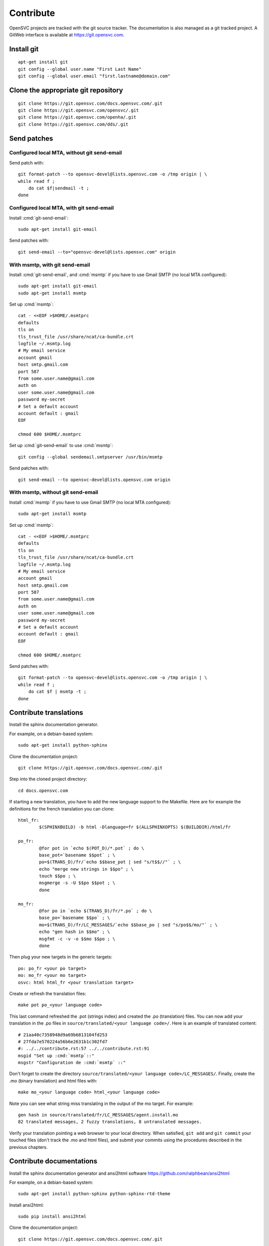 .. index:: contrib, git, patch, translation

Contribute
**********

OpenSVC projects are tracked with the git source tracker. The documentation is also managed as a git tracked project. A GitWeb interface is available at https://git.opensvc.com.

Install git
===========

::

    apt-get install git
    git config --global user.name "First Last Name"
    git config --global user.email "first.lastname@domain.com"

Clone the appropriate git repository
====================================

::

    git clone https://git.opensvc.com/docs.opensvc.com/.git
    git clone https://git.opensvc.com/opensvc/.git
    git clone https://git.opensvc.com/openha/.git
    git clone https://git.opensvc.com/dds/.git

Send patches
============

Configured local MTA, without git send-email
--------------------------------------------

Send patch with:

::

    git format-patch --to opensvc-devel@lists.opensvc.com -o /tmp origin | \
    while read f ;
        do cat $f|sendmail -t ;
    done

Configured local MTA, with git send-email
-----------------------------------------

Install :cmd:`git-send-email`:

::

    sudo apt-get install git-email

Send patches with:

::

    git send-email --to="opensvc-devel@lists.opensvc.com" origin

With msmtp, with git send-email
-------------------------------

Install :cmd:`git-send-email`, and :cmd:`msmtp` if you have to use Gmail SMTP (no local MTA configured):

::

    sudo apt-get install git-email
    sudo apt-get install msmtp

Set up :cmd:`msmtp`:

::

    cat - <<EOF >$HOME/.msmtprc
    defaults
    tls on
    tls_trust_file /usr/share/ncat/ca-bundle.crt
    logfile ~/.msmtp.log
    # My email service
    account gmail
    host smtp.gmail.com
    port 587
    from some.user.name@gmail.com
    auth on
    user some.user.name@gmail.com
    password my-secret
    # Set a default account
    account default : gmail
    EOF

    chmod 600 $HOME/.msmtprc

Set up :cmd:`git-send-email` to use :cmd:`msmtp`:

::

    git config --global sendemail.smtpserver /usr/bin/msmtp
 
Send patches with:

::

    git send-email --to opensvc-devel@lists.opensvc.com origin

With msmtp, without git send-email
----------------------------------

Install :cmd:`msmtp` if you have to use Gmail SMTP (no local MTA configured):

::

    sudo apt-get install msmtp

Set up :cmd:`msmtp`:

::

    cat - <<EOF >$HOME/.msmtprc
    defaults
    tls on
    tls_trust_file /usr/share/ncat/ca-bundle.crt
    logfile ~/.msmtp.log
    # My email service
    account gmail
    host smtp.gmail.com
    port 587
    from some.user.name@gmail.com
    auth on
    user some.user.name@gmail.com
    password my-secret
    # Set a default account
    account default : gmail
    EOF

    chmod 600 $HOME/.msmtprc

Send patches with:

::

    git format-patch --to opensvc-devel@lists.opensvc.com -o /tmp origin | \
    while read f ;
        do cat $f | msmtp -t ;
    done

Contribute translations
=======================

Install the sphinx documentation generator.

For example, on a debian-based system:

::

    sudo apt-get install python-sphinx

Clone the documentation project:

::

    git clone https://git.opensvc.com/docs.opensvc.com/.git

Step into the cloned project directory:

::

    cd docs.opensvc.com

If starting a new translation, you have to add the new language support to the Makefile. Here are for example the definitions for the french translation you can clone:

::

	html_fr:
		$(SPHINXBUILD) -b html -Dlanguage=fr $(ALLSPHINXOPTS) $(BUILDDIR)/html/fr

	po_fr:
		@for pot in `echo $(POT_D)/*.pot` ; do \
		base_pot=`basename $$pot` ; \
		po=$(TRANS_D)/fr/`echo $$base_pot | sed "s/t$$//"` ; \
		echo "merge new strings in $$po" ; \
		touch $$po ; \
		msgmerge -s -U $$po $$pot ; \
		done

	mo_fr:
		@for po in `echo $(TRANS_D)/fr/*.po` ; do \
		base_po=`basename $$po` ; \
		mo=$(TRANS_D)/fr/LC_MESSAGES/`echo $$base_po | sed "s/po$$/mo/"` ; \
		echo "gen hash in $$mo" ; \
		msgfmt -c -v -o $$mo $$po ; \
		done

Then plug your new targets in the generic targets:

::

	po: po_fr <your po target>
	mo: mo_fr <your mo target>
	osvc: html html_fr <your translation target>

Create or refresh the translation files:

::

    make pot po_<your language code>

This last command refreshed the .pot (strings index) and created the .po (translation) files.
You can now add your translation in the .po files in ``source/translated/<your language code>/``. Here is an example of translated content:

::

	# 21aa40c7358948d9a69b6813104fd253
	# 27fda7e570224a56b6e2631b1c302fd7
	#: ../../contribute.rst:57 ../../contribute.rst:91
	msgid "Set up :cmd:`msmtp`::"
	msgstr "Configuration de :cmd:`msmtp` ::"

Don't forget to create the directory ``source/translated/<your language code>/LC_MESSAGES/``.
Finally, create the .mo (binary translation) and html files with:

::

    make mo_<your language code> html_<your language code>

Note you can see what string miss translating in the output of the mo target. For example:

::

    gen hash in source/translated/fr/LC_MESSAGES/agent.install.mo
    82 translated messages, 2 fuzzy translations, 8 untranslated messages.

Verify your translation pointing a web browser to your local directory. When satisfied, ``git add`` and ``git commit`` your touched files (don't track the .mo and html files), and submit your commits using the procedures described in the previous chapters.

Contribute documentations
=========================

Install the sphinx documentation generator and ansi2html software https://github.com/ralphbean/ansi2html

For example, on a debian-based system:

::

    sudo apt-get install python-sphinx python-sphinx-rtd-theme

Install ansi2html:

::

    sudo pip install ansi2html

Clone the documentation project:

::

    git clone https://git.opensvc.com/docs.opensvc.com/.git

Step into the cloned project directory:

::

    cd docs.opensvc.com

Modify the documentation source files (.rst located in the ``sources`` directory), and then use the Makefile to build the html documentations:

::

    make clean ; make osvc

Once the build is done, all html files can be found in the ``docs.opensvc.com/build/html`` folder.

When producing command line output, it is expected to follow the steps below to preserve colors, so as to provide a better experience for futures readers:

First generate raw html code from cli:

::

    $ sudo nodemgr print devs --color=yes | ansi2html -i
    <span style="font-weight: bold">centos71.opensvc.com                        </span>  <span style="font-weight: bold">Type  </span>  <span style="font-weight: bold">Size</span>  <span style="font-weight: bold">Pct of Parent</span>  
    `- <span style="color: #aa5500">vda                                      </span>  linear  15g   -              
       |- <span style="color: #aa5500">vda1                                  </span>  linear  500m  3%             
       `- <span style="color: #aa5500">vda2                                  </span>  linear  14g   96%            
          |- <span style="color: #aa5500">centos_centos71-swap               </span>  linear  1g    10%            
          `- <span style="color: #aa5500">centos_centos71-root               </span>  linear  13g   89%            
             |- <span style="color: #aa5500">loop2                           </span>  linear  50m   0%             
             |  |- <span style="color: #aa5500">testsvc1-lv1                 </span>  linear  20m   40%            
             |  `- <span style="color: #aa5500">testsvc1-lv2                 </span>  linear  20m   40%            
             |- <span style="color: #aa5500">loop1                           </span>  linear  100m  0%             
             |  |- <span style="color: #aa5500">testsvc3-lv2                 </span>  linear  20m   20%            
             |  |- <span style="color: #aa5500">testsvc3-lv1-real            </span>  linear  52m   52%            
             |  |  |- <span style="color: #aa5500">testsvc3-lv1              </span>  linear  52m   100%           
             |  |  `- <span style="color: #aa5500">testsvc3-osvc_sync_lv1    </span>  linear  52m   100%           
             |  `- <span style="color: #aa5500">testsvc3-osvc_sync_lv1-cow   </span>  linear  8m    8%             
             |     `- <span style="color: #aa5500">testsvc3-osvc_sync_lv1    </span>  linear  52m   650%           
             `- <span style="color: #aa5500">loop0                           </span>  linear  100m  0%             
                |- <span style="color: #aa5500">testsvc2-lv1                 </span>  linear  52m   52%            
                `- <span style="color: #aa5500">testsvc2-lv2                 </span>  linear  20m   20%            


Edit the .rst document and format the html code as described below, so as to be tagged with ``.. raw:: html``, and enclosed between ``<pre class=output>`` and ``</pre>`` :

::

    .. raw:: html

        <pre class=output>
            <span style="font-weight: bold">centos71.opensvc.com                        </span>  <span style="font-weight: bold">Type  </span>  <span style="font-weight: bold">Size</span>  <span style="font-weight: bold">Pct of Parent</span>  
            `- <span style="color: #aa5500">vda                                      </span>  linear  15g   -              
               |- <span style="color: #aa5500">vda1                                  </span>  linear  500m  3%             
               `- <span style="color: #aa5500">vda2                                  </span>  linear  14g   96%            
                  |- <span style="color: #aa5500">centos_centos71-swap               </span>  linear  1g    10%            
                  `- <span style="color: #aa5500">centos_centos71-root               </span>  linear  13g   89%            
                     |- <span style="color: #aa5500">loop2                           </span>  linear  50m   0%             
                     |  |- <span style="color: #aa5500">testsvc1-lv1                 </span>  linear  20m   40%            
                     |  `- <span style="color: #aa5500">testsvc1-lv2                 </span>  linear  20m   40%            
                     |- <span style="color: #aa5500">loop1                           </span>  linear  100m  0%             
                     |  |- <span style="color: #aa5500">testsvc3-lv2                 </span>  linear  20m   20%            
                     |  |- <span style="color: #aa5500">testsvc3-lv1-real            </span>  linear  52m   52%            
                     |  |  |- <span style="color: #aa5500">testsvc3-lv1              </span>  linear  52m   100%           
                     |  |  `- <span style="color: #aa5500">testsvc3-osvc_sync_lv1    </span>  linear  52m   100%           
                     |  `- <span style="color: #aa5500">testsvc3-osvc_sync_lv1-cow   </span>  linear  8m    8%             
                     |     `- <span style="color: #aa5500">testsvc3-osvc_sync_lv1    </span>  linear  52m   650%           
                     `- <span style="color: #aa5500">loop0                           </span>  linear  100m  0%             
                        |- <span style="color: #aa5500">testsvc2-lv1                 </span>  linear  52m   52%            
                        `- <span style="color: #aa5500">testsvc2-lv2                 </span>  linear  20m   20%            
        </pre>

After building html documentation, the result looks like the example below :

.. raw:: html

    <pre class=output>
    <span style="font-weight: bold">centos71.opensvc.com                        </span>  <span style="font-weight: bold">Type  </span>  <span style="font-weight: bold">Size</span>  <span style="font-weight: bold">Pct of Parent</span>  
    `- <span style="color: #aa5500">vda                                      </span>  linear  15g   -              
       |- <span style="color: #aa5500">vda1                                  </span>  linear  500m  3%             
       `- <span style="color: #aa5500">vda2                                  </span>  linear  14g   96%            
          |- <span style="color: #aa5500">centos_centos71-swap               </span>  linear  1g    10%            
          `- <span style="color: #aa5500">centos_centos71-root               </span>  linear  13g   89%            
             |- <span style="color: #aa5500">loop2                           </span>  linear  50m   0%             
             |  |- <span style="color: #aa5500">testsvc1-lv1                 </span>  linear  20m   40%            
             |  `- <span style="color: #aa5500">testsvc1-lv2                 </span>  linear  20m   40%            
             |- <span style="color: #aa5500">loop1                           </span>  linear  100m  0%             
             |  |- <span style="color: #aa5500">testsvc3-lv2                 </span>  linear  20m   20%            
             |  |- <span style="color: #aa5500">testsvc3-lv1-real            </span>  linear  52m   52%            
             |  |  |- <span style="color: #aa5500">testsvc3-lv1              </span>  linear  52m   100%           
             |  |  `- <span style="color: #aa5500">testsvc3-osvc_sync_lv1    </span>  linear  52m   100%           
             |  `- <span style="color: #aa5500">testsvc3-osvc_sync_lv1-cow   </span>  linear  8m    8%             
             |     `- <span style="color: #aa5500">testsvc3-osvc_sync_lv1    </span>  linear  52m   650%           
             `- <span style="color: #aa5500">loop0                           </span>  linear  100m  0%             
                |- <span style="color: #aa5500">testsvc2-lv1                 </span>  linear  52m   52%            
                `- <span style="color: #aa5500">testsvc2-lv2                 </span>  linear  20m   20%            
    </pre>



.. seealso:: http://www.sphinx-doc.org/en/stable/contents.html
   `Sphinx Documentation <http://www.sphinx-doc.org/en/stable/contents.html>`_
